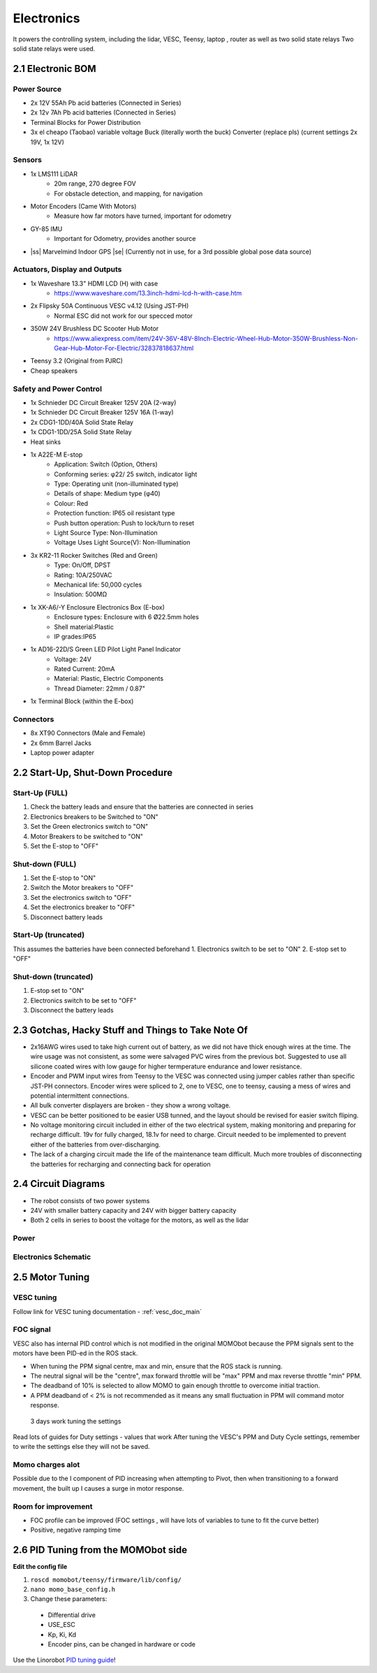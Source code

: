 Electronics
===========

It powers the controlling system, including the lidar, VESC, Teensy, laptop , router as well as two solid state relays
Two solid state relays were used.

2.1 Electronic BOM
------------------

Power Source
^^^^^^^^^^^^

- 2x 12V 55Ah Pb acid batteries (Connected in Series)
- 2x 12v 7Ah Pb acid batteries (Connected in Series)
- Terminal Blocks for Power Distribution
- 3x el cheapo (Taobao) variable voltage Buck (literally worth the buck) Converter (replace pls) (current settings 2x 19V, 1x 12V)

Sensors
^^^^^^^

.. |ss| raw:: html

   <strike>

.. |se| raw:: html

   </strike>

- 1x LMS111 LiDAR
        - 20m range, 270 degree FOV
        - For obstacle detection, and mapping, for navigation
- Motor Encoders (Came With Motors)
    - Measure how far motors have turned, important for odometry
- GY-85 IMU
    - Important for Odometry, provides another source
- |ss| Marvelmind Indoor GPS |se| (Currently not in use, for a 3rd possible
  global pose data source)

Actuators, Display and Outputs
^^^^^^^^^^^^^^^^^^^^^^^^^^^^^^

- 1x Waveshare 13.3" HDMI LCD (H) with case
        - https://www.waveshare.com/13.3inch-hdmi-lcd-h-with-case.htm
- 2x Flipsky 50A Continuous VESC v4.12 (Using JST-PH)
        - Normal ESC did not work for our specced motor
- 350W 24V Brushless DC Scooter Hub Motor
        - https://www.aliexpress.com/item/24V-36V-48V-8Inch-Electric-Wheel-Hub-Motor-350W-Brushless-Non-Gear-Hub-Motor-For-Electric/32837818637.html
- Teensy 3.2 (Original from PJRC)
- Cheap speakers


Safety and Power Control
^^^^^^^^^^^^^^^^^^^^^^^^

-    1x Schnieder DC Circuit Breaker 125V 20A (2-way)
-    1x Schnieder DC Circuit Breaker 125V 16A (1-way)
-    2x CDG1-1DD/40A Solid State Relay
-    1x CDG1-1DD/25A Solid State Relay
-    Heat sinks
-    1x A22E-M E-stop
        - Application: Switch (Option, Others)
        - Conforming series: φ22/ 25 switch, indicator light
        - Type: Operating unit (non-illuminated type)
        - Details of shape: Medium type (φ40)
        - Colour: Red
        - Protection function: IP65 oil resistant type
        - Push button operation: Push to lock/turn to reset
        - Light Source Type: Non-Illumination
        - Voltage Uses Light Source(V): Non-Illumination
-    3x KR2-11 Rocker Switches (Red and Green)
        - Type: On/Off, DPST
        - Rating: 10A/250VAC
        - Mechanical life: 50,000 cycles
        - Insulation: 500MΩ
-    1x XK-A6/-Y Enclosure Electronics Box (E-box)
        - Enclosure types: Enclosure with 6 Ø22.5mm holes
        - Shell material:Plastic
        - IP grades:IP65
-    1x AD16-22D/S Green LED Pilot Light Panel Indicator
        - Voltage: 24V
        - Rated Current: 20mA
        - Material: Plastic, Electric Components
        - Thread Diameter: 22mm / 0.87"
-    1x Terminal Block (within the E-box)


Connectors
^^^^^^^^^^

-    8x XT90 Connectors (Male and Female)
-    2x 6mm Barrel Jacks
-    Laptop power adapter


2.2 Start-Up, Shut-Down Procedure
---------------------------------

Start-Up (FULL)
^^^^^^^^^^^^^^^

1. Check the battery leads and ensure that the batteries are connected in series
2. Electronics breakers to be Switched to "ON"
3. Set the Green electronics switch to "ON"
4. Motor Breakers to be switched to "ON"
5. Set the E-stop to "OFF"

Shut-down (FULL)
^^^^^^^^^^^^^^^^

1. Set the E-stop to "ON"
2. Switch the Motor breakers to "OFF"
3. Set the electronics switch to "OFF"
4. Set the electronics breaker to "OFF"
5. Disconnect battery leads

Start-Up (truncated)
^^^^^^^^^^^^^^^^^^^^

This assumes the batteries have been connected beforehand
1. Electronics switch to be set to "ON"
2. E-stop set to "OFF"

Shut-down (truncated)
^^^^^^^^^^^^^^^^^^^^^

1. E-stop set to "ON"
2. Electronics switch to be set to "OFF"
3. Disconnect the battery leads


2.3 Gotchas, Hacky Stuff and Things to Take Note Of
---------------------------------------------------

- 2x16AWG wires used to take high current out of battery, as we did not have thick enough wires at the time. The wire usage was not consistent, as some were salvaged PVC wires from the previous bot. Suggested to use all silicone coated wires with low gauge for higher termperature endurance and lower resistance.

- Encoder and PWM input wires from Teensy to the VESC was connected using jumper cables rather than specific JST-PH connectors. Encoder wires were spliced to 2, one to VESC, one to teensy, causing a mess of wires and potential intermittent connections.

- All bulk converter displayers are broken - they show a wrong voltage.

- VESC can be better positioned to be easier USB tunned, and the layout should be revised for easier switch fliping.

- No voltage monitoring circuit included in either of the two electrical system, making monitoring and preparing for recharge difficult. 19v for fully charged, 18.1v for need to charge. Circuit needed to be implemented to prevent either of the batteries from over-discharging.

- The lack of a charging circuit made the life of the maintenance team difficult. Much more troubles of disconnecting the batteries for recharging and connecting back for operation

2.4 Circuit Diagrams
--------------------

* The robot consists of two power systems
* 24V with smaller battery capacity and 24V with bigger battery capacity
* Both 2 cells in series to boost the voltage for the motors, as well as the lidar

Power
^^^^^

.. image:: ../assets/MOMObot_Power_Diagram.png
  :alt: teensy_connections

.. image:: ../assets/PowerSchematicDiagram.png
  :alt: power_sch

.. image:: ../assets/momo_batt.png
  :alt: Battery

Electronics Schematic
^^^^^^^^^^^^^^^^^^^^^^

.. image:: ../assets/momo_elec_teensy.png
  :width: 100%
  :alt: teensy_connections

2.5 Motor Tuning
----------------

VESC tuning
^^^^^^^^^^^

Follow link for VESC tuning documentation
- :ref:`vesc_doc_main`

FOC signal
^^^^^^^^^^

VESC also has internal PID control which is not modified in the original
MOMObot because the PPM signals sent to the motors have been PID-ed in the
ROS stack.

- When tuning the PPM signal centre, max and min, ensure that the ROS stack is
  running.
- The neutral signal will be the "centre", max forward throttle will be "max"
  PPM and max reverse throttle "min" PPM.
- The deadband of 10% is selected to allow MOMO to gain enough throttle to
  overcome initial traction.
- A PPM deadband of < 2% is not recommended as it means any small fluctuation
  in PPM will command motor response.

..

  3 days work tuning the settings

Read lots of guides for Duty settings - values that work
After tuning the VESC's PPM and Duty Cycle settings, remember to write the settings else they will not be saved.


Momo charges alot
^^^^^^^^^^^^^^^^^

Possible due to the I component of PID increasing when attempting to Pivot, then when transitioning to a forward movement, the built up I causes a surge in motor response.

Room for improvement
^^^^^^^^^^^^^^^^^^^^

- FOC profile can be improved (FOC settings , will have lots of variables to tune to fit the curve better)
- Positive, negative ramping time

2.6 PID Tuning from the MOMObot side
------------------------------------

**Edit the config file**

1. ``roscd momobot/teensy/firmware/lib/config/``

2. ``nano momo_base_config.h``

3. Change these parameters:

  - Differential drive

  - USE_ESC

  - Kp, Ki, Kd

  - Encoder pins, can be changed in hardware or code

Use the Linorobot `PID tuning guide <https://github.com/linorobot/linorobot/wiki/2.-Base-Controller>`_!

